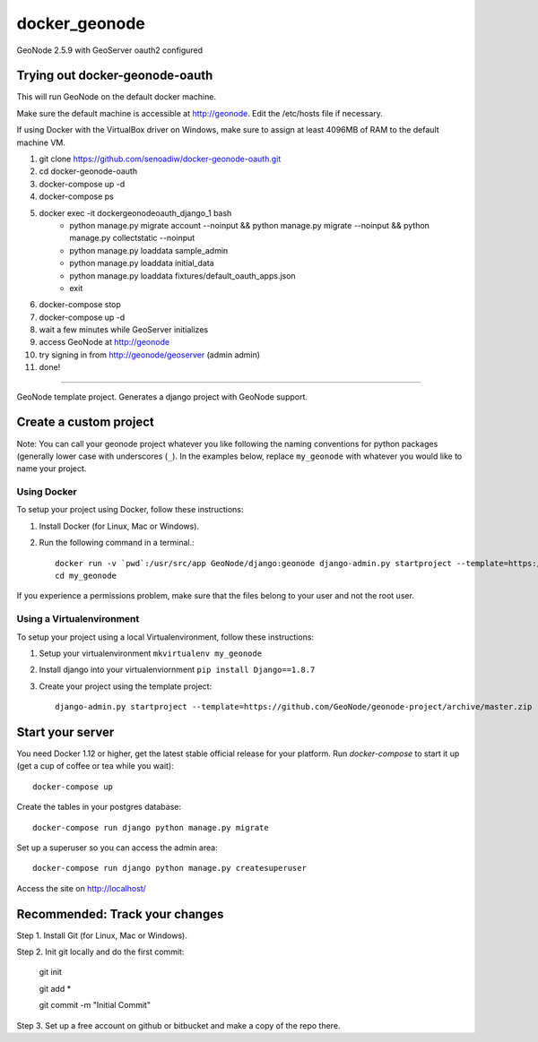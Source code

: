 docker_geonode
========================

GeoNode 2.5.9 with GeoServer oauth2 configured

Trying out docker-geonode-oauth
-------------------------------

This will run GeoNode on the default docker machine.

Make sure the default machine is accessible at http://geonode. Edit the /etc/hosts file if necessary.

If using Docker with the VirtualBox driver on Windows, make sure to assign at least 4096MB of RAM to the default machine VM.

1. git clone https://github.com/senoadiw/docker-geonode-oauth.git
2. cd docker-geonode-oauth
3. docker-compose up -d
4. docker-compose ps
5. docker exec -it dockergeonodeoauth_django_1 bash
    * python manage.py migrate account --noinput && python manage.py migrate --noinput && python manage.py collectstatic --noinput
    * python manage.py loaddata sample_admin
    * python manage.py loaddata initial_data
    * python manage.py loaddata fixtures/default_oauth_apps.json
    * exit
6. docker-compose stop
7. docker-compose up -d
8. wait a few minutes while GeoServer initializes
9. access GeoNode at http://geonode
10. try signing in from http://geonode/geoserver (admin admin)
11. done!

-------------------------------

GeoNode template project. Generates a django project with GeoNode support.

Create a custom project
-----------------------

Note: You can call your geonode project whatever you like following the naming conventions for python packages (generally lower case with underscores (``_``). In the examples below, replace ``my_geonode`` with whatever you would like to name your project. 

Using Docker
++++++++++++

To setup your project using Docker, follow these instructions:

1. Install Docker (for Linux, Mac or Windows).
2. Run the following command in a terminal.::

    docker run -v `pwd`:/usr/src/app GeoNode/django:geonode django-admin.py startproject --template=https://github.com/GeoNode/geonode-project/archive/docker.zip -epy,rst,yml my_geonode 
    cd my_geonode

If you experience a permissions problem, make sure that the files belong to your user and not the root user.

Using a Virtualenvironment
++++++++++++++++++++++++++

To setup your project using a local Virtualenvironment, follow these instructions:

1. Setup your virtualenvironment ``mkvirtualenv my_geonode``
2. Install django into your virtualenviornment ``pip install Django==1.8.7``
3. Create your project using the template project::

    django-admin.py startproject --template=https://github.com/GeoNode/geonode-project/archive/master.zip -epy,rst,yml my_geonode

Start your server
----------------

You need Docker 1.12 or higher, get the latest stable official release for your platform. Run `docker-compose` to start it up (get a cup of coffee or tea while you wait)::

    docker-compose up

Create the tables in your postgres database::

    docker-compose run django python manage.py migrate

Set up a superuser so you can access the admin area::

    docker-compose run django python manage.py createsuperuser

Access the site on http://localhost/


Recommended: Track your changes
-----

Step 1. Install Git (for Linux, Mac or Windows).

Step 2. Init git locally and do the first commit:

    git init
    
    git add *
    
    git commit -m "Initial Commit"

Step 3. Set up a free account on github or bitbucket and make a copy of the repo there.
